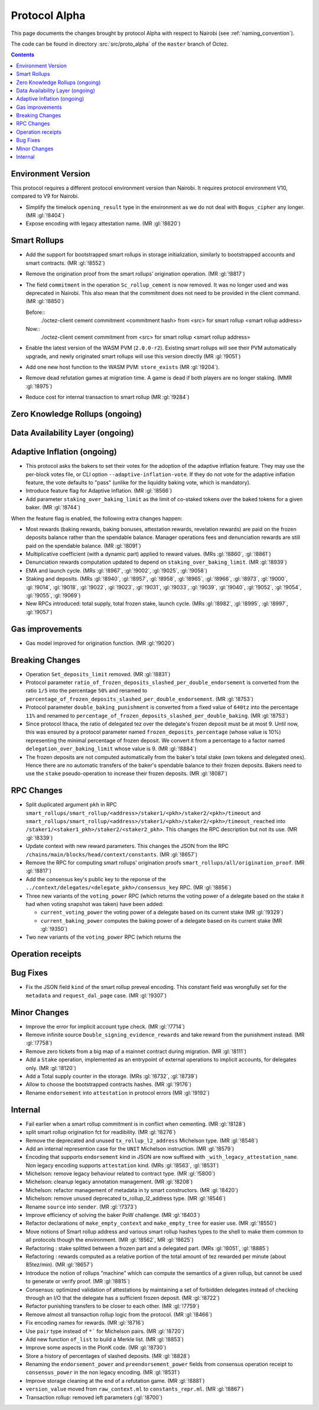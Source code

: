 Protocol Alpha
==============

This page documents the changes brought by protocol Alpha with respect
to Nairobi (see :ref:`naming_convention`).

The code can be found in directory :src:`src/proto_alpha` of the ``master``
branch of Octez.

.. contents::

Environment Version
-------------------

This protocol requires a different protocol environment version than Nairobi.
It requires protocol environment V10, compared to V9 for Nairobi.

- Simplify the timelock ``opening_result`` type in the environment as we do not deal with ``Bogus_cipher`` any longer. (MR :gl:`!8404`)

- Expose encoding with legacy attestation name. (MR :gl:`!8620`)

Smart Rollups
-------------

- Add the support for bootstrapped smart rollups in storage initialization,
  similarly to bootstrapped accounts and smart contracts. (MR :gl:`!8552`)

- Remove the origination proof from the smart rollups’ origination operation.
  (MR :gl:`!8817`)

- The field ``commitment`` in the operation ``Sc_rollup_cement`` is now removed.
  It was no longer used and was deprecated in Nairobi. This also mean that the
  commitment does not need to be provided in the client command. (MR :gl:`!8850`)

  Before::
    ./octez-client cement commitment <commitment hash> from <src> for smart rollup <smart rollup address>

  Now::
    ./octez-client cement commitment from <src> for smart rollup <smart rollup address>

- Enable the latest version of the WASM PVM (``2.0.0-r2``). Existing smart
  rollups will see their PVM automatically upgrade, and newly originated smart
  rollups will use this version directly (MR :gl:`!9051`)

- Add one new host function to the WASM PVM: ``store_exists`` (MR :gl:`!9204`).

- Remove dead refutation games at migration time. A game is dead if both players
  are no longer staking. (MMR :gl:`!8975`)

- Reduce cost for internal transaction to smart rollup (MR :gl:`!9284`)

Zero Knowledge Rollups (ongoing)
--------------------------------

Data Availability Layer (ongoing)
---------------------------------

Adaptive Inflation (ongoing)
----------------------------

- This protocol asks the bakers to set their votes for the adoption of
  the adaptive inflation feature. They may use the per-block votes
  file, or CLI option ``--adaptive-inflation-vote``. If they do
  not vote for the adaptive inflation feature, the vote defaults to
  "pass" (unlike for the liquidity baking vote, which is mandatory).

- Introduce feature flag for Adaptive Inflation. (MR :gl:`!8566`)

- Add parameter ``staking_over_baking_limit`` as the limit of co-staked tokens over the baked tokens for a given baker. (MR :gl:`!8744`)

When the feature flag is enabled, the following extra changes happen:

- Most rewards (baking rewards, baking bonuses, attestation rewards, revelation
  rewards) are paid on the frozen deposits balance rather than the spendable
  balance. Manager operations fees and denunciation rewards are still paid on
  the spendable balance. (MR :gl:`!8091`)

- Multiplicative coefficient (with a dynamic part) applied to reward values. (MRs :gl:`!8860`, :gl:`!8861`)

- Denunciation rewards computation updated to depend on ``staking_over_baking_limit``. (MR :gl:`!8939`)

- EMA and launch cycle. (MRs :gl:`!8967`, :gl:`!9002`, :gl:`!9025`, :gl:`!9058`)

- Staking and deposits. (MRs :gl:`!8940`, :gl:`!8957`, :gl:`!8958`, :gl:`!8965`, :gl:`!8966`, :gl:`!8973`,
  :gl:`!9000`, :gl:`!9014`, :gl:`!9018`, :gl:`!9022`, :gl:`!9023`, :gl:`!9031`, :gl:`!9033`, :gl:`!9039`,
  :gl:`!9040`, :gl:`!9052`, :gl:`!9054`, :gl:`!9055`, :gl:`!9069`)

- New RPCs introduced: total supply, total frozen stake, launch cycle.
  (MRs :gl:`!8982`, :gl:`!8995`, :gl:`!8997`, :gl:`!9057`)

Gas improvements
----------------

- Gas model improved for origination function. (MR :gl:`!9020`)

Breaking Changes
----------------

- Operation ``Set_deposits_limit`` removed. (MR :gl:`!8831`)

- Protocol parameter ``ratio_of_frozen_deposits_slashed_per_double_endorsement`` is
  converted from the ratio ``1/5`` into the percentage ``50%`` and renamed to
  ``percentage_of_frozen_deposits_slashed_per_double_endorsement``. (MR :gl:`!8753`)

- Protocol parameter ``double_baking_punishment`` is converted from a fixed
  value of ``640tz`` into the percentage ``11%`` and renamed to
  ``percentage_of_frozen_deposits_slashed_per_double_baking``. (MR :gl:`!8753`)

- Since protocol Ithaca, the ratio of delegated tez over the delegate's frozen deposit
  must be at most 9. Until now, this was ensured by a protocol parameter named
  ``frozen_deposits_percentage`` (whose value is 10%) representing the minimal percentage
  of frozen deposit. We convert it from a percentage to a factor named
  ``delegation_over_baking_limit`` whose value is 9. (MR :gl:`!8884`)

- The frozen deposits are not computed automatically from the baker's total stake
  (own tokens and delegated ones). Hence there are no automatic transfers of the
  baker's spendable balance to their frozen deposits. Bakers need to use the
  ``stake`` pseudo-operation to increase their frozen deposits. (MR :gl:`!8087`)

RPC Changes
-----------

- Split duplicated argument ``pkh`` in RPC ``smart_rollups/smart_rollup/<address>/staker1/<pkh>/staker2/<pkh>/timeout``
  and ``smart_rollups/smart_rollup/<address>/staker1/<pkh>/staker2/<pkh>/timeout_reached`` into ``/staker1/<staker1_pkh>/staker2/<staker2_pkh>``.
  This changes the RPC description but not its use. (MR :gl:`!8339`)

- Update context with new reward parameters. This changes the JSON from the RPC
  ``/chains/main/blocks/head/context/constants``. (MR :gl:`!8657`)


- Remove the RPC for computing smart rollups’ origination proofs
  ``smart_rollups/all/origination_proof``. (MR :gl:`!8817`)

- Add the consensus key's public key to the reponse of the
  ``../context/delegates/<delegate_pkh>/consensus_key`` RPC. (MR :gl:`!8856`)

- Three new variants of the ``voting_power`` RPC (which returns the
  voting power of a delegate based on the stake it had when voting
  snapshot was taken) have been added:

  - ``current_voting_power`` the voting power of a delegate based on
    its current stake (MR :gl:`!9329`)

  - ``current_baking_power`` computes the baking power of a delegate
    based on its current stake (MR :gl:`!9350`)

- Two new variants of the ``voting_power`` RPC (which returns the

Operation receipts
------------------

Bug Fixes
---------

- Fix the JSON field ``kind`` of the smart rollup preveal
  encoding. This constant field was wrongfully set for the
  ``metadata`` and ``request_dal_page`` case. (MR :gl:`!9307`)

Minor Changes
-------------

- Improve the error for implicit account type check. (MR :gl:`!7714`)

- Remove infinite source ``Double_signing_evidence_rewards`` and take reward from the punishment instead. (MR :gl:`!7758`)

- Remove zero tickets from a big map of a mainnet contract during migration. (MR :gl:`!8111`)

- Add a ``Stake`` operation, implemented as an entrypoint of external operations to implicit accounts, for delegates only. (MR :gl:`!8120`)

- Add a Total supply counter in the storage. (MRs :gl:`!8732`, :gl:`!8739`)

- Allow to choose the bootstrapped contracts hashes. (MR :gl:`!9176`)

- Rename ``endorsement`` into ``attestation`` in protocol errors (MR :gl:`!9192`)

Internal
--------

- Fail earlier when a smart rollup commitment is in conflict when cementing.
  (MR :gl:`!8128`)

- split smart rollup origination fct for readibility. (MR :gl:`!8276`)

- Remove the deprecated and unused ``tx_rollup_l2_address`` Michelson
  type. (MR :gl:`!8546`)

- Add an internal represention case for the ``UNIT`` Michelson instruction. (MR :gl:`!8579`)

- Encoding that supports ``endorsement`` kind in JSON are now suffixed with
  ``_with_legacy_attestation_name``. Non legacy encoding supports
  ``attestation`` kind. (MRs :gl:`!8563`, :gl:`!8531`)

- Michelson: remove legacy behaviour related to contract type. (MR :gl:`!5800`)

- Michelson: cleanup legacy annotation management. (MR :gl:`!8208`)

- Michelson: refactor management of metadata in ty smart constructors. (MR :gl:`!8420`)

- Michelson: remove unused deprecated tx_rollup_l2_address type. (MR :gl:`!8546`)

- Rename ``source`` into ``sender``. (MR :gl:`!7373`)

- Improve efficiency of solving the baker PoW challenge. (MR :gl:`!8403`)

- Refactor declarations of ``make_empty_context`` and ``make_empty_tree`` for easier use.
  (MR :gl:`!8550`)

- Move notions of Smart rollup address and various smart rollup hashes types to
  the shell to make them common to all protocols though the environment. (MR
  :gl:`!8562`, MR :gl:`!8625`)

- Refactoring : stake splitted between a frozen part and a delegated part. (MRs :gl:`!8051`, :gl:`!8885`)

- Refactoring : rewards computed as a relative portion of the total amount of tez
  rewarded per minute (about 85tez/min). (MR :gl:`!8657`)

- Introduce the notion of rollups “machine” which can compute the semantics of
  a given rollup, but cannot be used to generate or verify proof. (MR
  :gl:`!8815`)

- Consensus: optimized validation of attestations by maintaining a set
  of forbidden delegates instead of checking through an I/O that the
  delegate has a sufficient frozen deposit. (MR :gl:`!8722`)

- Refactor punishing transfers to be closer to each other. (MR :gl:`!7759`)

- Remove almost all transaction rollup logic from the protocol. (MR :gl:`!8466`)

- Fix encoding names for rewards. (MR :gl:`!8716`)

- Use ``pair`` type instead of ``*``` for Michelson pairs. (MR :gl:`!8720`)

- Add new function ``of_list`` to build a Merkle list. (MR :gl:`!8853`)

- Improve some aspects in the PlonK code. (MR :gl:`!8730`)

- Store a history of percentages of slashed deposits. (MR :gl:`!8828`)

- Renaming the ``endorsement_power`` and ``preendorsement_power`` fields from
  consensus operation receipt to ``consensus_power`` in the non legacy encoding.
  (MR :gl:`!8531`)

- Improve storage cleaning at the end of a refutation game. (MR :gl:`!8881`)

- ``version_value`` moved from ``raw_context.ml`` to ``constants_repr.ml``. (MR :gl:`!8867`)

- Transaction rollup: removed left parameters (:gl:`!8700`)
